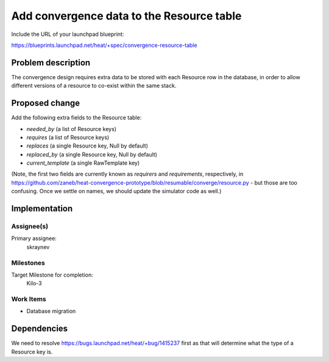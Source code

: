 ..
 This work is licensed under a Creative Commons Attribution 3.0 Unported
 License.

 http://creativecommons.org/licenses/by/3.0/legalcode

..
 This template should be in ReSTructured text. The filename in the git
 repository should match the launchpad URL, for example a URL of
 https://blueprints.launchpad.net/heat/+spec/awesome-thing should be named
 awesome-thing.rst .  Please do not delete any of the sections in this
 template.  If you have nothing to say for a whole section, just write: None
 For help with syntax, see http://sphinx-doc.org/rest.html
 To test out your formatting, see http://www.tele3.cz/jbar/rest/rest.html

==========================================
Add convergence data to the Resource table
==========================================

Include the URL of your launchpad blueprint:

https://blueprints.launchpad.net/heat/+spec/convergence-resource-table

Problem description
===================

The convergence design requires extra data to be stored with each Resource row
in the database, in order to allow different versions of a resource to co-exist
within the same stack.

Proposed change
===============

Add the following extra fields to the Resource table:

- `needed_by` (a list of Resource keys)
- `requires` (a list of Resource keys)
- `replaces` (a single Resource key, Null by default)
- `replaced_by` (a single Resource key, Null by default)
- `current_template` (a single RawTemplate key)

(Note, the first two fields are currently known as `requirers` and
`requirements`, respectively, in
https://github.com/zaneb/heat-convergence-prototype/blob/resumable/converge/resource.py
- but those are too confusing. Once we settle on names, we should update the
simulator code as well.)

Implementation
==============

Assignee(s)
-----------

Primary assignee:
  skraynev

Milestones
----------

Target Milestone for completion:
  Kilo-3

Work Items
----------

- Database migration

Dependencies
============

We need to resolve https://bugs.launchpad.net/heat/+bug/1415237 first as that
will determine what the type of a Resource key is.
